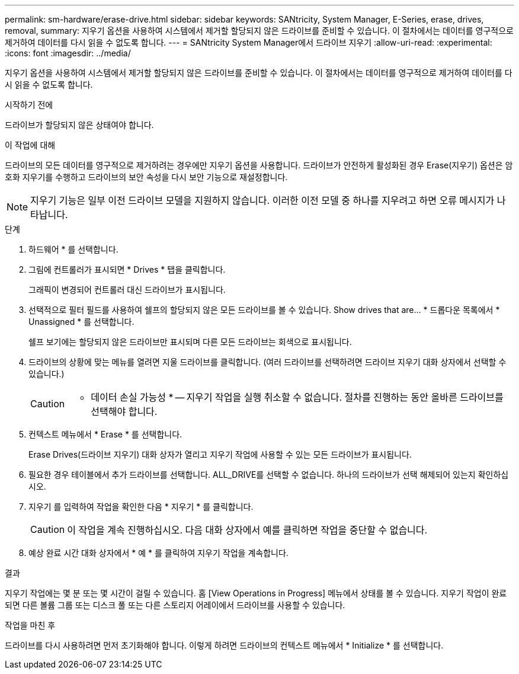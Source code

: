 ---
permalink: sm-hardware/erase-drive.html 
sidebar: sidebar 
keywords: SANtricity, System Manager, E-Series, erase, drives, removal, 
summary: 지우기 옵션을 사용하여 시스템에서 제거할 할당되지 않은 드라이브를 준비할 수 있습니다. 이 절차에서는 데이터를 영구적으로 제거하여 데이터를 다시 읽을 수 없도록 합니다. 
---
= SANtricity System Manager에서 드라이브 지우기
:allow-uri-read: 
:experimental: 
:icons: font
:imagesdir: ../media/


[role="lead"]
지우기 옵션을 사용하여 시스템에서 제거할 할당되지 않은 드라이브를 준비할 수 있습니다. 이 절차에서는 데이터를 영구적으로 제거하여 데이터를 다시 읽을 수 없도록 합니다.

.시작하기 전에
드라이브가 할당되지 않은 상태여야 합니다.

.이 작업에 대해
드라이브의 모든 데이터를 영구적으로 제거하려는 경우에만 지우기 옵션을 사용합니다. 드라이브가 안전하게 활성화된 경우 Erase(지우기) 옵션은 암호화 지우기를 수행하고 드라이브의 보안 속성을 다시 보안 기능으로 재설정합니다.

[NOTE]
====
지우기 기능은 일부 이전 드라이브 모델을 지원하지 않습니다. 이러한 이전 모델 중 하나를 지우려고 하면 오류 메시지가 나타납니다.

====
.단계
. 하드웨어 * 를 선택합니다.
. 그림에 컨트롤러가 표시되면 * Drives * 탭을 클릭합니다.
+
그래픽이 변경되어 컨트롤러 대신 드라이브가 표시됩니다.

. 선택적으로 필터 필드를 사용하여 쉘프의 할당되지 않은 모든 드라이브를 볼 수 있습니다. Show drives that are... * 드롭다운 목록에서 * Unassigned * 를 선택합니다.
+
쉘프 보기에는 할당되지 않은 드라이브만 표시되며 다른 모든 드라이브는 회색으로 표시됩니다.

. 드라이브의 상황에 맞는 메뉴를 열려면 지울 드라이브를 클릭합니다. (여러 드라이브를 선택하려면 드라이브 지우기 대화 상자에서 선택할 수 있습니다.)
+
[CAUTION]
====
* 데이터 손실 가능성 * -- 지우기 작업을 실행 취소할 수 없습니다. 절차를 진행하는 동안 올바른 드라이브를 선택해야 합니다.

====
. 컨텍스트 메뉴에서 * Erase * 를 선택합니다.
+
Erase Drives(드라이브 지우기) 대화 상자가 열리고 지우기 작업에 사용할 수 있는 모든 드라이브가 표시됩니다.

. 필요한 경우 테이블에서 추가 드라이브를 선택합니다. ALL_DRIVE를 선택할 수 없습니다. 하나의 드라이브가 선택 해제되어 있는지 확인하십시오.
. 지우기 를 입력하여 작업을 확인한 다음 * 지우기 * 를 클릭합니다.
+
[CAUTION]
====
이 작업을 계속 진행하십시오. 다음 대화 상자에서 예를 클릭하면 작업을 중단할 수 없습니다.

====
. 예상 완료 시간 대화 상자에서 * 예 * 를 클릭하여 지우기 작업을 계속합니다.


.결과
지우기 작업에는 몇 분 또는 몇 시간이 걸릴 수 있습니다. 홈 [View Operations in Progress] 메뉴에서 상태를 볼 수 있습니다. 지우기 작업이 완료되면 다른 볼륨 그룹 또는 디스크 풀 또는 다른 스토리지 어레이에서 드라이브를 사용할 수 있습니다.

.작업을 마친 후
드라이브를 다시 사용하려면 먼저 초기화해야 합니다. 이렇게 하려면 드라이브의 컨텍스트 메뉴에서 * Initialize * 를 선택합니다.
